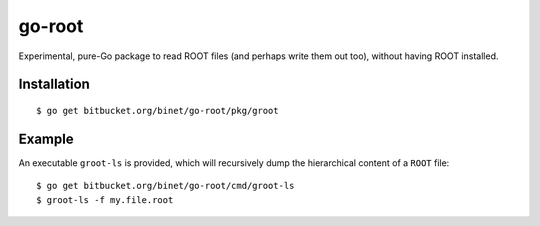 =======
go-root
=======

Experimental, pure-Go package to read ROOT files (and perhaps write
them out too), without having ROOT installed.

Installation
============

::

  $ go get bitbucket.org/binet/go-root/pkg/groot


Example
=======

An executable ``groot-ls`` is provided, which will recursively dump
the hierarchical content of a ``ROOT`` file:

::

  $ go get bitbucket.org/binet/go-root/cmd/groot-ls
  $ groot-ls -f my.file.root

